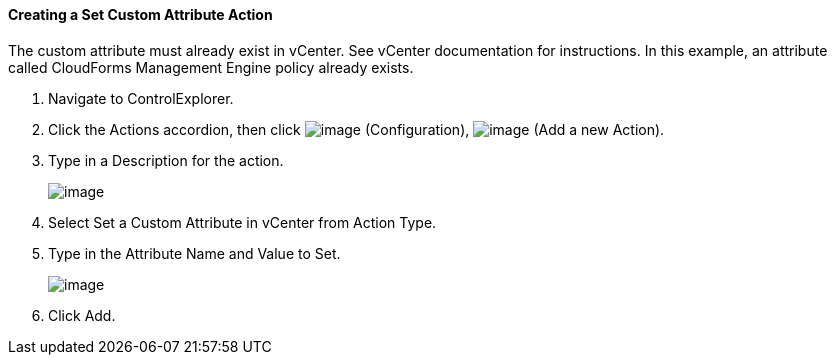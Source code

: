 ==== Creating a Set Custom Attribute Action

The custom attribute must already exist in vCenter. See vCenter
documentation for instructions. In this example, an attribute called
CloudForms Management Engine policy already exists.

. Navigate to ControlExplorer.

. Click the Actions accordion, then click image:../images/1847.png[image]
(Configuration), image:../images/1848.png[image] (Add a new Action).

. Type in a Description for the action.
+
image:../images/1926.png[image]

. Select Set a Custom Attribute in vCenter from Action Type.

. Type in the Attribute Name and Value to Set.
+
image:../images/1925.png[image]

. Click Add.
